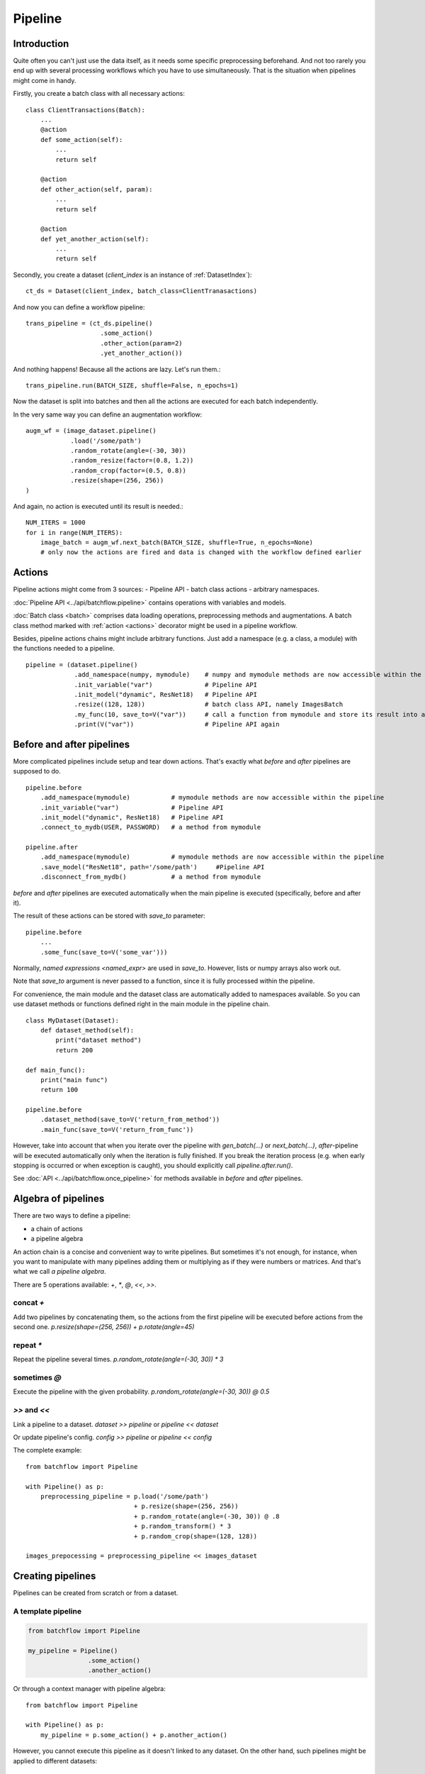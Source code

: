 ========
Pipeline
========


Introduction
============

Quite often you can't just use the data itself, as it needs some specific preprocessing beforehand. And not too rarely
you end up with several processing workflows which you have to use simultaneously.
That is the situation when pipelines might come in handy.

Firstly, you create a batch class with all necessary actions::

   class ClientTransactions(Batch):
       ...
       @action
       def some_action(self):
           ...
           return self

       @action
       def other_action(self, param):
           ...
           return self

       @action
       def yet_another_action(self):
           ...
           return self

Secondly, you create a dataset (`client_index` is an instance of :ref:`DatasetIndex`)::

   ct_ds = Dataset(client_index, batch_class=ClientTranasactions)

And now you can define a workflow pipeline::

   trans_pipeline = (ct_ds.pipeline()
                       .some_action()
                       .other_action(param=2)
                       .yet_another_action())

And nothing happens! Because all the actions are lazy.
Let's run them.::

   trans_pipeline.run(BATCH_SIZE, shuffle=False, n_epochs=1)

Now the dataset is split into batches and then all the actions are executed for each batch independently.

In the very same way you can define an augmentation workflow::

   augm_wf = (image_dataset.pipeline()
               .load('/some/path')
               .random_rotate(angle=(-30, 30))
               .random_resize(factor=(0.8, 1.2))
               .random_crop(factor=(0.5, 0.8))
               .resize(shape=(256, 256))
   )

And again, no action is executed until its result is needed.::

   NUM_ITERS = 1000
   for i in range(NUM_ITERS):
       image_batch = augm_wf.next_batch(BATCH_SIZE, shuffle=True, n_epochs=None)
       # only now the actions are fired and data is changed with the workflow defined earlier


Actions
=======
Pipeline actions might come from 3 sources:
- Pipeline API
- batch class actions
- arbitrary namespaces.

:doc:`Pipeline API <../api/batchflow.pipeline>` contains operations with variables and models.

:doc:`Batch class <batch>` comprises data loading operations, preprocessing methods and augmentations.
A batch class method marked with :ref:`action <actions>` decorator might be used in a pipeline workflow.


Besides, pipeline actions chains might include arbitrary functions. Just add a namespace (e.g. a class, a module) with the functions needed to a pipeline.

::

   pipeline = (dataset.pipeline()
                .add_namespace(numpy, mymodule)    # numpy and mymodule methods are now accessible within the pipeline
                .init_variable("var")              # Pipeline API
                .init_model("dynamic", ResNet18)   # Pipeline API
                .resize((128, 128))                # batch class API, namely ImagesBatch
                .my_func(10, save_to=V("var"))     # call a function from mymodule and store its result into a pipeline variable
                .print(V("var"))                   # Pipeline API again


.. _after_pipeline:

Before and after pipelines
==========================
More complicated pipelines include setup and tear down actions. That's exactly what `before` and `after` pipelines are supposed to do.

::

    pipeline.before
        .add_namespace(mymodule)           # mymodule methods are now accessible within the pipeline
        .init_variable("var")              # Pipeline API
        .init_model("dynamic", ResNet18)   # Pipeline API
        .connect_to_mydb(USER, PASSWORD)   # a method from mymodule

    pipeline.after
        .add_namespace(mymodule)           # mymodule methods are now accessible within the pipeline
        .save_model("ResNet18", path='/some/path')     #Pipeline API
        .disconnect_from_mydb()            # a method from mymodule

`before` and `after` pipelines are executed automatically when the main pipeline is executed (specifically, before and after it).

The result of these actions can be stored with `save_to` parameter::

    pipeline.before
        ...
        .some_func(save_to=V('some_var')))

Normally, `named expressions <named_expr>` are used in `save_to`. However, lists or numpy arrays also work out.

Note that `save_to` argument is never passed to a function, since it is fully processed within the pipeline.

For convenience, the main module and the dataset class are automatically added to namespaces available.
So you can use dataset methods or functions defined right in the main module in the pipeline chain.

::

    class MyDataset(Dataset):
        def dataset_method(self):
            print("dataset method")
            return 200

    def main_func():
        print("main func")
        return 100

    pipeline.before
        .dataset_method(save_to=V('return_from_method'))
        .main_func(save_to=V('return_from_func'))


However, take into account that when you iterate over the pipeline with `gen_batch(...)` or `next_batch(...)`, `after`-pipeline
will be executed automatically only when the iteration is fully finished.
If you break the iteration process (e.g. when early stopping is occurred or when exception is caught),
you should explicitly call `pipeline.after.run()`.

See :doc:`API <../api/batchflow.once_pipeline>` for methods available in `before` and `after` pipelines.


Algebra of pipelines
====================

There are two ways to define a pipeline:

* a chain of actions
* a pipeline algebra

An action chain is a concise and convenient way to write pipelines. But sometimes it's not enough, for instance, when you want to manipulate with many pipelines adding them or multiplying as if they were numbers or matrices. And that's what we call `a pipeline algebra`.

There are 5 operations available: `+`, `*`, `@`, `<<`, `>>`.

concat `+`
^^^^^^^^^^
Add two pipelines by concatenating them, so the actions from the first pipeline will be executed before actions from the second one.
`p.resize(shape=(256, 256)) + p.rotate(angle=45)`

repeat `*`
^^^^^^^^^^
Repeat the pipeline several times.
`p.random_rotate(angle=(-30, 30)) * 3`

sometimes `@`
^^^^^^^^^^^^^
Execute the pipeline with the given probability.
`p.random_rotate(angle=(-30, 30)) @ 0.5`

`>>` and `<<`
^^^^^^^^^^^^^
Link a pipeline to a dataset.
`dataset >> pipeline` or `pipeline << dataset`

Or update pipeline's config.
`config >> pipeline` or `pipeline << config`

The complete example::

   from batchflow import Pipeline

   with Pipeline() as p:
       preprocessing_pipeline = p.load('/some/path')
                                + p.resize(shape=(256, 256))
                                + p.random_rotate(angle=(-30, 30)) @ .8
                                + p.random_transform() * 3
                                + p.random_crop(shape=(128, 128))

   images_prepocessing = preprocessing_pipeline << images_dataset


Creating pipelines
==================

Pipelines can be created from scratch or from a dataset.

A template pipeline
^^^^^^^^^^^^^^^^^^^

.. code-block:: python

   from batchflow import Pipeline

   my_pipeline = Pipeline()
                   .some_action()
                   .another_action()

Or through a context manager with pipeline algebra::

   from batchflow import Pipeline

   with Pipeline() as p:
       my_pipeline = p.some_action() + p.another_action()

However, you cannot execute this pipeline as it doesn't linked to any dataset.
On the other hand, such pipelines might be applied to different datasets::

   cifar10_pipeline = template_preprocessing_pipeline << cifar10_dataset
   mnist_pipeline = template_preprocessing_pipeline << mnist_dataset

A dataset pipeline
^^^^^^^^^^^^^^^^^^

.. code-block:: python

   my_pipeline = my_dataset.pipeline()
                   .some_action()
                   .another_action()

Or a shorter version::

   my_pipeline = my_dataset.p
                   .some_action()
                   .another_action()

Every call to `dataset.pipeline()` or `dataset.p` creates a new pipeline.


Running pipelines
=================

There are 5 ways to execute a pipeline.

Batch generator
^^^^^^^^^^^^^^^

.. code-block:: python

   for batch in my_pipeline.gen_batch(BATCH_SIZE, shuffle=True, n_epochs=2, drop_last=True):
       # do whatever you want

`batch` will be the batch returned from the very last action of the pipeline.

.. note:: `BATCH_SIZE` is a size of the batch taken from the dataset. Actions might change the size of the batch and thus the batch you will get from the pipeline might have a different size.

.. note:: Pipeline execution might take a long time so showing a progress bar might be helpful. Just add `bar=True` to gen_batch parameters.


next_batch function
^^^^^^^^^^^^^^^^^^^

.. code-block:: python

   for i in range(MAX_ITER):
       batch = my_pipeline.next_batch(BATCH_SIZE, shuffle=True, n_iters=1000, drop_last=True)
       # do whatever you want

Run
^^^

To execute the pipeline right now for all iterations at once::

   my_pipeline = (dataset.p
      .some_action()
      .other_action()
      .yet_another_action()
      .run(BATCH_SIZE, n_epochs=2, drop_last=True, bar=True)
   )

Some people prefer a slightly longer, but a bit more certain name `run_now`.

Usually `run` is used to execute the pipeline from scratch. But you might continue the pipeline which was run before::

    my_pipeline.run_now(BATCH_SIZE, n_iters=1000, init_vars=False)

In this case the pipeline variables aren't reinitialized and keep their values from the previous run.


Lazy run
^^^^^^^^

You can add `run` with `lazy=True` or just `run_later` as the last action in the pipeline and
then call `run()` or `next_batch()` without arguments at all::

    my_pipeline = (dataset.p
        .some_action()
        .other_action()
        .yet_another_action()
        .run_later(BATCH_SIZE, n_epochs=None, drop_last=True)
    )

    for i in range(MAX_ITER):
        batch = my_pipeline.next_batch()
        # do whatever you want


Single execution
^^^^^^^^^^^^^^^^
A pipeline might be run for one batch only with :meth:`~.Pipeline.execute_for`::

    res_batch = my_pipeline.execute_for(batch)



Pipeline variables
==================

Sometimes batches can be processed in a "do and forget" manner: when you take a batch, make some data transformations and then switch to another batch.
However, not infrequently you might need to remember some parameters or intermediate results (e.g. a value of loss function or accuracy on every batch
to draw a graph later). This is why you might need pipeline variables.

Initializing a variable
^^^^^^^^^^^^^^^^^^^^^^^

.. code-block:: python

    my_pipeline = (my_dataset.p
        .init_variable("my_variable", 100)
        .init_variable("some_counter", init_on_each_run=0)
        .init_variable("var with init function", F(my_init_function))
        .init_variable("loss_history", init_on_each_run=list)
        .first_action()
        .second_action()
        ...
    )

To initialize a variable just add to a pipeline `init_variable(...)` with a variable name and a default value.
Variables might be initialized once in a lifetime (e.g. some global state or a configuration parameter) or before each run
(like counters or history stores).

Sometimes it is more convenient to initialize variables indirectly through a function. For instance, `loss_history` cannot be initialized with `[]`
as it would make a global variable which won't be cleared on every run. What you actually need is to call `list()` on each run.

Init functions are also a good place for some complex logic or randomization.

Updating a variable
^^^^^^^^^^^^^^^^^^^

Each batch instance have a pointer to the pipeline it was created in (or `None` if the batch was created manually).

So getting an access to a variable is easy::

    class MyBatch(Batch):
        ...
        @action
        def some_action(self):
            var_value = self.pipeline.get_variable("variable_name")
            ...

If a variable does not exist, it might be created and initialized, if `create` parameter is set to `True`.
For a flexible initialization `default`, `init` and `init_on_each_run` might also be passed to `get_variable()`.

.. note:: An explicit variable initialization in a pipeline is a preferred way to create variables.

If `create` is `False` (which is by default), then `get_variable` will raise a `KeyError` if a variable does not exist.

`v()` is a shorter alias for `get_variable()`::
    
    pipeline.v('var_name')

To change a variable value just call `set_variable` within an action::

    class MyBatch(Batch):
        ...
        @action
        def some_action(self):
            ...
            self.pipeline.set_variable("variable_name", new_value)
            ...

Or add `update_variable` to the pipeline::

    my_pipeline
        ...
        .update_variable("current_batch_labels", F(MyBatch.get_labels))
        .update_variable("all_labels", V('current_batch_labels'), mode='append')

The first parameter specifies a variable name, and it can be a string or :doc:`a named expression <named_expr>`,
returning a string.
The second parameter is an updating value and it can be a value of any type or :doc:`a named expression <named_expr>`, e.g.:

* B('name') - a batch class attribute or component name
* V('name') - a pipeline variable name
* C('name') - a pipeline config option
* F(name) - a callable which takes a batch (could be a batch class method or a function)
* R('name') - a random value from a given distribution

Note that a named expression might have a mode (e.g. `V('name', mode='a')`) which could be one of:

* `'w'` or `'write'` to rewrite a variable with a new value. This is a default mode.
* `'a'` or `'append'` to append a value to a variable (e.g. if a variable is a list).
* `'e'` or `'extend'` to extend a variable with a new value (e.g. if a variable is a list and a value is a list too).
* `'u'` or `'update'` to update a variable with a new value (e.g. if a variable is a dict).

For sets and dicts `'u'` and `'a'` do the same.

Deleting a variable
^^^^^^^^^^^^^^^^^^^

Just call `pipeline.delete_variable("variable_name")` or `pipeline.del_variable("variable_name")`.

Deleting all variables
^^^^^^^^^^^^^^^^^^^^^^

As simple as `pipeline.delete_all_variables()`

Variables as locks
^^^^^^^^^^^^^^^^^^

If you use multi-threading :doc:`prefetching <prefetch>` or :doc:`in-batch parallelism <parallel>`,
than you might require synchronization when accessing some shared resource.
And pipeline variables might be a handy place to store locks.::

   class MyBatch(Batch):
       ...
       @action
       def some_action(self):
           ...
           with self.pipeline.get_variable("my lock"):
               # only one some_action will be executing at this point
       ...

   my_pipeline = my_dataset.p
                   .init_variable("my lock", init=threading.Lock)
                   .some_action()
                   ...

Join and merge
==============

Joining pipelines
^^^^^^^^^^^^^^^^^

If you have a pipeline `images` and a pipeline `labels`, you might join them for a more convenient processing::

    images_with_labels = (images.p
        .load(...)
        .resize(shape=(256, 256))
        .random_rotate(angle=(-pi/4, pi/4))
        .join(labels)
        .some_action()
    )

When this pipeline is run, the following will happen for each batch of `images`:

* the actions `load`, `resize` and `random_rotate` will be executed
* a batch of `labels` with the same index will be created
* the `labels` batch will be passed into `some_action` as a first argument (after `self`, of course).

So, images batch class should look as follows::

   class ImagesBatch(Batch):
       def load(self, src, fmt):
           ...

       def resize(self, shape):
           ...

       def random_rotate(self, angle):
           ...

       def some_actions(self, labels_batch):
           ...

You can join several sources::

    full_images = (images.p
        .load(...)
        .resize(shape=(256, 256))
        .random_rotate(angle=(-30, 30))
        .join(labels, masks)
        .some_action()
    )

Thus, the tuple of batches from `labels` and `masks` will be passed into `some_action` as the first arguments (as always, after `self`).

Mostly, `join` is used as follows::

    full_images = (images.p
        .load(...)
        .resize(shape=(256, 256))
        .join(labels, masks)
        .load(components=['labels', 'masks'])
    )

See :func:`~batchflow.Batch.load` for more details.

Merging pipelines
^^^^^^^^^^^^^^^^^

You can also merge data from two pipelines (this is not the same as `concatenating pipelines <#algebra-of-pipelines>`_).::

    images_with_augmentation = (images_dataset.p
        .load(...)
        .resize(shape=(256, 256))
        .random_rotate(angle=(-30, 30))
        .random_crop(shape=(128, 128))
        .run(batch_size=16, epochs=None, shuffle=True, drop_last=True, lazy=True)
    )

    all_images = (images_dataset.p
        .load(...)
        .resize(shape=(128, 128))
        .merge(images_with_augmentation)
        .run(batch_size=16, epochs=3, shuffle=True, drop_last=True)
    )

What will happen here is

* `images_with_augmentation` will generate batches of size 16
* `all_images` before merge will generate batches of size 16
* `merge` will combine both batches in some way.

Pipeline's `merge` calls `batch_class.merge([batche_from_pipe1, batch_from_pipe2])`.

The default `Batch.merge` just concatenate data from both batches, thus making a batch of double size.

Take into account that the default `merge` also changes index to `numpy.arange(new_size)`.


Rebatch
=======

When actions change the batch size (for instance, dropping some bad or skipping incomplete data),
you might end up in a situation when you don't know the batch size and, what is sometimes much worse,
batch size differs. To solve this problem, just call `rebatch`::

    images_pipeline = (images_dataset.p
        .load(...)
        .random_rotate(angle=(-30, 30))
        .skip_black_images()
        .skip_too_noisy_images()
        .rebatch(32)
    )

Under the hood `rebatch` calls `merge`, so you must ensure that `merge` works properly for your specific data and write your own `merge` if needed.


Models
======
See :doc:`Working with models <models>`.


API
===
See :doc:`pipelines API <../api/batchflow.pipeline>`.
